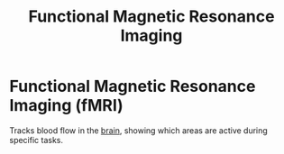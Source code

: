 :PROPERTIES:
:ID:       6b07a971-b928-468d-ab7d-56dc8af53da3
:ROAM_ALIASES: fMRI
:ANKI_DECK: Main
:END:
#+title: Functional Magnetic Resonance Imaging
#+filetags: :Psychology:

* Functional Magnetic Resonance Imaging (fMRI)
:PROPERTIES:
:ANKI_NOTE_TYPE: Basic (and reversed card)
:ANKI_NOTE_ID: 1729466939692
:END:
Tracks blood flow in the [[id:28d5a480-b569-49d4-bed3-76ddfc30155b][brain]], showing which areas are active during specific tasks.
